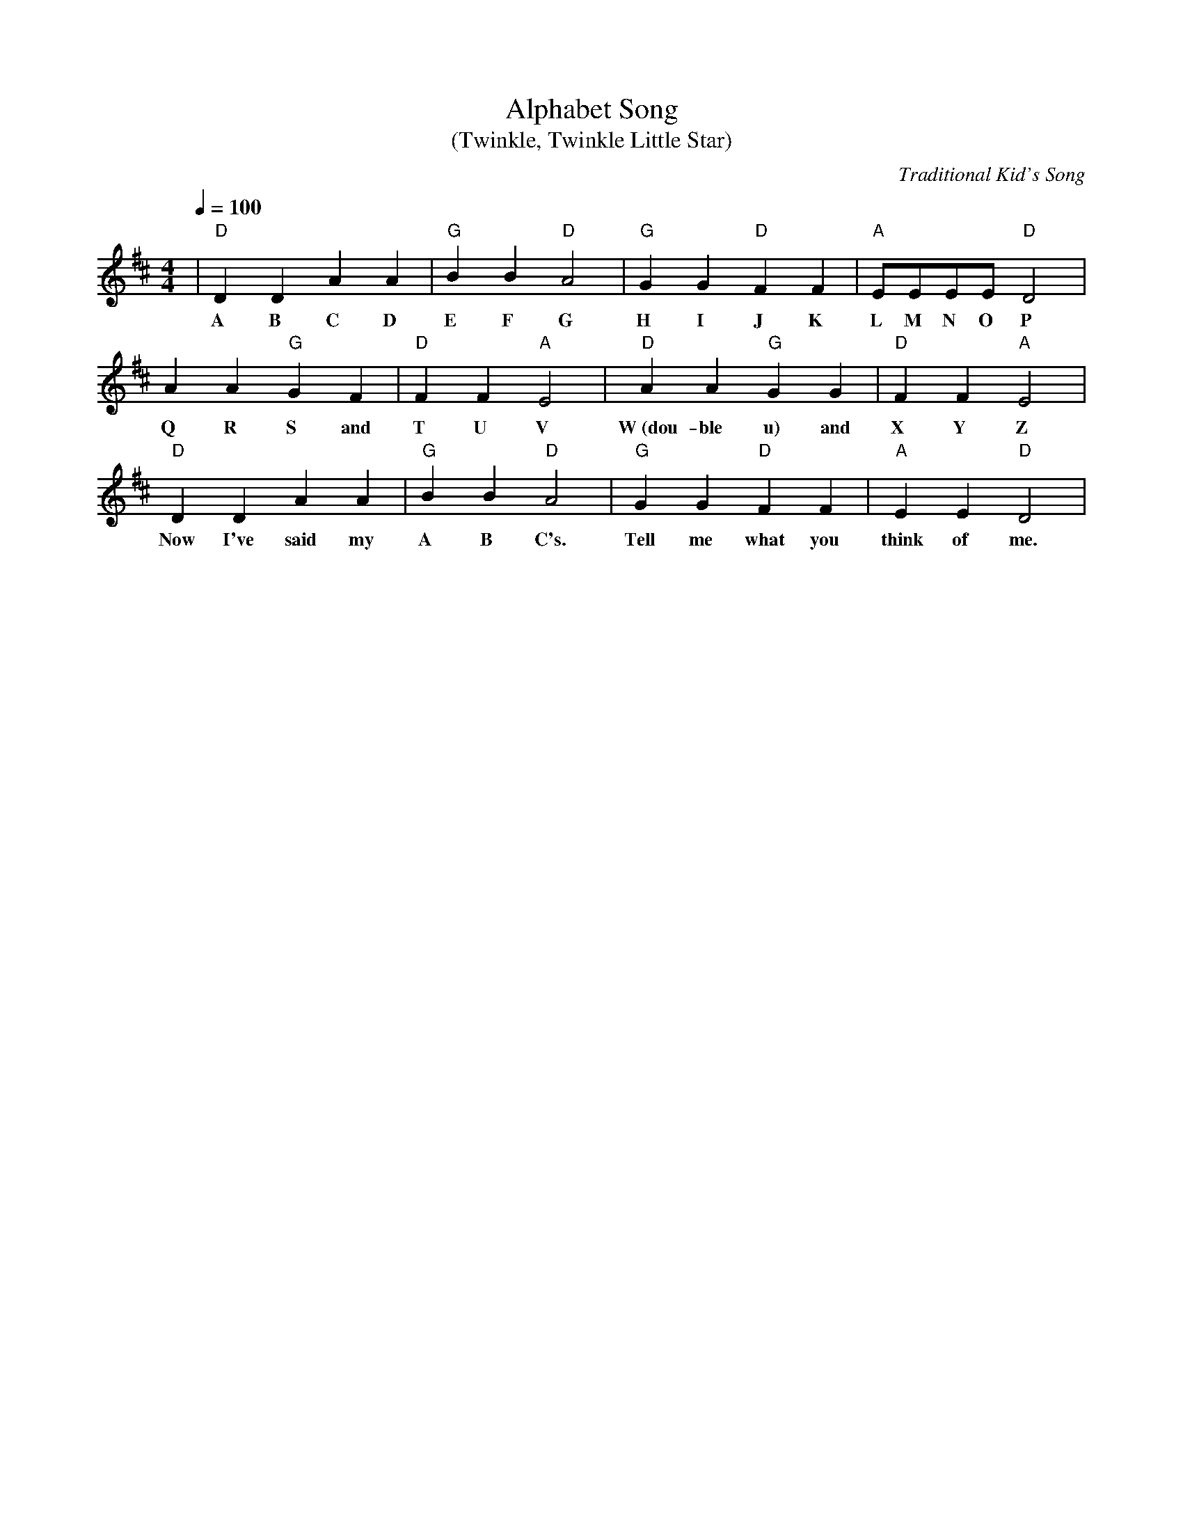 X:1
T:Alphabet Song
T:(Twinkle, Twinkle Little Star)
C:Traditional Kid's Song
M:4/4
L:1/4
Q:1/4=100
K:D
|"D"D D A A|"G"B B "D"A2|"G"G G "D"F F|"A"E/2E/2E/2E/2 "D"D2|
w:  A B C D    E F    G     H I    J K    L  M  N  O      P
  A A "G"G F|"D"F F "A"E2|"D"A A "G"G G|"D"F F "A"E2|
w:Q R    S and  T U    V     W~(dou-ble u) and  X Y    Z
"D"D   D    A    A|"G"B B "D"A2|"G"G    G "D"F    F|"A"E     E "D"D2|
w: Now I've said my   A B    C's.  Tell me   what you  think of   me.


